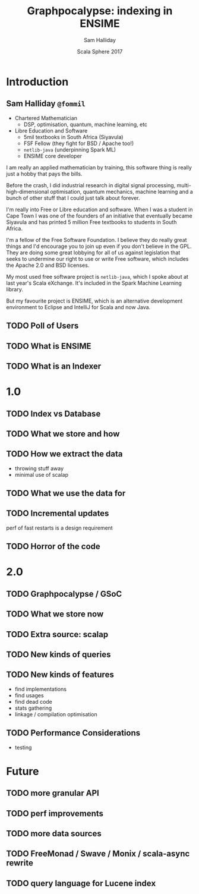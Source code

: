 #+TITLE: Graphpocalypse: indexing in ENSIME
#+AUTHOR: Sam Halliday
#+DATE: Scala Sphere 2017

#+TODO: TODO | RESEARCH | NOTES | CHART | DIAGRAM | DRAWING | CODE | VIDEO

* Introduction
** Sam Halliday =@fommil=

- Chartered Mathematician
  - DSP, optimisation, quantum, machine learning, etc
- Libre Education and Software
  - 5mil textbooks in South Africa (Siyavula)
  - FSF Fellow (they fight for BSD / Apache too!)
  - =netlib-java= (underpinning Spark ML)
  - ENSIME core developer

#+BEGIN_NOTES
I am really an applied mathematician by training, this software thing is really just a hobby that pays the bills.

Before the crash, I did industrial research in digital signal processing, multi-high-dimensional optimisation, quantum mechanics, machine learning and a bunch of other stuff that I could just talk about forever.

I'm really into Free or Libre education and software. When I was a student in Cape Town I was one of the founders of an initiative that eventually became Siyavula and has printed 5 million Free textbooks to students in South Africa.

I'm a fellow of the Free Software Foundation. I believe they do really great things and I'd encourage you to join up even if you don't believe in the GPL. They are doing some great lobbying for all of us against legislation that seeks to undermine our right to use or write Free software, which includes the Apache 2.0 and BSD licenses.

My most used free software project is =netlib-java=, which I spoke about at last year's Scala eXchange. It's included in the Spark Machine Learning library.

But my favourite project is ENSIME, which is an alternative development environment to Eclipse and IntelliJ for Scala and now Java.

#+END_NOTES

** TODO Poll of Users
** TODO What is ENSIME
** TODO What is an Indexer
* 1.0
** TODO Index vs Database
** TODO What we store and how
** TODO How we extract the data

#+BEGIN_NOTES
- throwing stuff away
- minimal use of scalap
#+END_NOTES

** TODO What we use the data for
** TODO Incremental updates

#+BEGIN_NOTES
perf of fast restarts is a design requirement
#+END_NOTES

** TODO Horror of the code

* 2.0
** TODO Graphpocalypse / GSoC
** TODO What we store now
** TODO Extra source: scalap
** TODO New kinds of queries
** TODO New kinds of features

- find implementations
- find usages
- find dead code
- stats gathering
- linkage / compilation optimisation

** TODO Performance Considerations

- testing

* Future
** TODO more granular API
** TODO perf improvements
** TODO more data sources
** TODO FreeMonad / Swave / Monix / scala-async rewrite
** TODO query language for Lucene index

